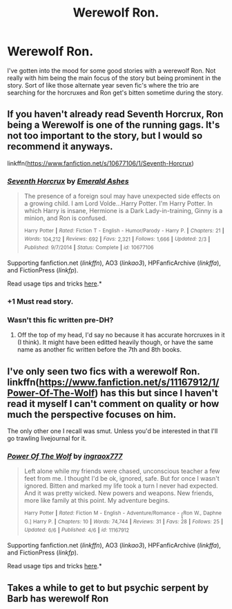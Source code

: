 #+TITLE: Werewolf Ron.

* Werewolf Ron.
:PROPERTIES:
:Author: rastelli45
:Score: 8
:DateUnix: 1434585910.0
:DateShort: 2015-Jun-18
:FlairText: Request
:END:
I've gotten into the mood for some good stories with a werewolf Ron. Not really with him being the main focus of the story but being prominent in the story. Sort of like those alternate year seven fic's where the trio are searching for the horcruxes and Ron get's bitten sometime during the story.


** If you haven't already read Seventh Horcrux, Ron being a Werewolf is one of the running gags. It's not too important to the story, but I would so recommend it anyways.

linkffn([[https://www.fanfiction.net/s/10677106/1/Seventh-Horcrux]])
:PROPERTIES:
:Author: ThisIsForYouSir
:Score: 4
:DateUnix: 1434628292.0
:DateShort: 2015-Jun-18
:END:

*** [[https://www.fanfiction.net/s/10677106/1/Seventh-Horcrux][*/Seventh Horcrux/*]] by [[https://www.fanfiction.net/u/4112736/Emerald-Ashes][/Emerald Ashes/]]

#+begin_quote
  The presence of a foreign soul may have unexpected side effects on a growing child. I am Lord Volde...Harry Potter. I'm Harry Potter. In which Harry is insane, Hermione is a Dark Lady-in-training, Ginny is a minion, and Ron is confused.

  ^{Harry} ^{Potter} ^{*|*} /^{Rated:}/ ^{Fiction} ^{T} ^{-} ^{English} ^{-} ^{Humor/Parody} ^{-} ^{Harry} ^{P.} ^{*|*} /^{Chapters:}/ ^{21} ^{*|*} /^{Words:}/ ^{104,212} ^{*|*} /^{Reviews:}/ ^{692} ^{*|*} /^{Favs:}/ ^{2,321} ^{*|*} /^{Follows:}/ ^{1,666} ^{*|*} /^{Updated:}/ ^{2/3} ^{*|*} /^{Published:}/ ^{9/7/2014} ^{*|*} /^{Status:}/ ^{Complete} ^{*|*} /^{id:}/ ^{10677106}
#+end_quote

Supporting fanfiction.net (/linkffn/), AO3 (/linkao3/), HPFanficArchive (/linkffa/), and FictionPress (/linkfp/).

Read usage tips and tricks [[https://github.com/tusing/reddit-ffn-bot/blob/master/README.md][here]].*
:PROPERTIES:
:Author: FanfictionBot
:Score: 2
:DateUnix: 1434628317.0
:DateShort: 2015-Jun-18
:END:


*** +1 Must read story.
:PROPERTIES:
:Author: howtopleaseme
:Score: 1
:DateUnix: 1434662233.0
:DateShort: 2015-Jun-19
:END:


*** Wasn't this fic written pre-DH?
:PROPERTIES:
:Author: Karinta
:Score: 1
:DateUnix: 1434737810.0
:DateShort: 2015-Jun-19
:END:

**** Off the top of my head, I'd say no because it has accurate horcruxes in it (I think). It might have been editted heavily though, or have the same name as another fic written before the 7th and 8th books.
:PROPERTIES:
:Author: ThisIsForYouSir
:Score: 1
:DateUnix: 1434740251.0
:DateShort: 2015-Jun-19
:END:


** I've only seen two fics with a werewolf Ron. linkffn([[https://www.fanfiction.net/s/11167912/1/Power-Of-The-Wolf]]) has this but since I haven't read it myself I can't comment on quality or how much the perspective focuses on him.

The only other one I recall was smut. Unless you'd be interested in that I'll go trawling livejournal for it.
:PROPERTIES:
:Author: Urukubarr
:Score: 3
:DateUnix: 1434600466.0
:DateShort: 2015-Jun-18
:END:

*** [[https://www.fanfiction.net/s/11167912/1/Power-Of-The-Wolf][*/Power Of The Wolf/*]] by [[https://www.fanfiction.net/u/6400227/ingraox777][/ingraox777/]]

#+begin_quote
  Left alone while my friends were chased, unconscious teacher a few feet from me. I thought I'd be ok, ignored, safe. But for once I wasn't ignored. Bitten and marked my life took a turn I never had expected. And it was pretty wicked. New powers and weapons. New friends, more like family at this point. My adventure begins.

  ^{Harry} ^{Potter} ^{*|*} /^{Rated:}/ ^{Fiction} ^{M} ^{-} ^{English} ^{-} ^{Adventure/Romance} ^{-} [^{Ron} ^{W.,} ^{Daphne} ^{G.]} ^{Harry} ^{P.} ^{*|*} /^{Chapters:}/ ^{10} ^{*|*} /^{Words:}/ ^{74,744} ^{*|*} /^{Reviews:}/ ^{31} ^{*|*} /^{Favs:}/ ^{28} ^{*|*} /^{Follows:}/ ^{25} ^{*|*} /^{Updated:}/ ^{6/6} ^{*|*} /^{Published:}/ ^{4/6} ^{*|*} /^{id:}/ ^{11167912}
#+end_quote

Supporting fanfiction.net (/linkffn/), AO3 (/linkao3/), HPFanficArchive (/linkffa/), and FictionPress (/linkfp/).

Read usage tips and tricks [[https://github.com/tusing/reddit-ffn-bot/blob/master/README.md][here]].*
:PROPERTIES:
:Author: FanfictionBot
:Score: 1
:DateUnix: 1434600474.0
:DateShort: 2015-Jun-18
:END:


** Takes a while to get to but psychic serpent by Barb has werewolf Ron
:PROPERTIES:
:Author: BFGdoes
:Score: 1
:DateUnix: 1434613555.0
:DateShort: 2015-Jun-18
:END:
